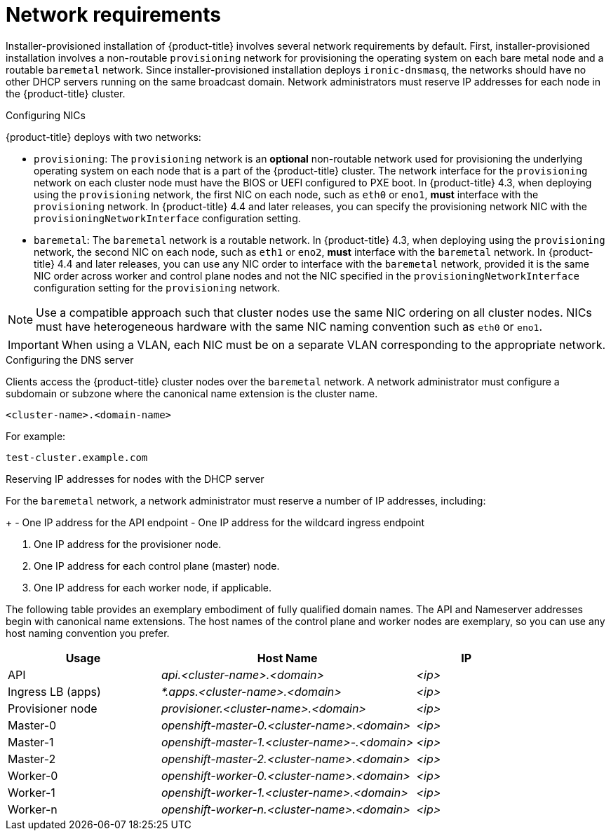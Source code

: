 // Module included in the following assemblies:
//
// * installing/installing_bare_metal_ipi/ipi-install-prerequisites.adoc

[id='network-requirements_{context}']
= Network requirements

Installer-provisioned installation of {product-title} involves several network requirements by default. First, installer-provisioned installation involves a non-routable `provisioning` network for provisioning the operating system on each bare metal node and a routable `baremetal` network. Since installer-provisioned installation deploys `ironic-dnsmasq`, the networks should have no other DHCP servers running on the same broadcast domain. Network administrators must reserve IP addresses for each node in the {product-title} cluster.

.Network Time Protocol (NTP)

ifeval::[{product-version} <= 4.7]
Each {product-title} node in the cluster must have access to an NTP server. {product-title} nodes use NTP to synchronize their clocks. For example, cluster nodes use SSL certificates that require validation, which might fail if the date and time between the nodes are not in sync.

[IMPORTANT]
====
Define a consistent clock date and time format in each cluster node's BIOS settings, or installation might fail.
====
endif::[]

ifeval::[{product-version} > 4.7]
Each {product-title} node in the cluster must have access to an NTP server. {product-title} nodes use NTP to synchronize their clocks. For example, cluster nodes use SSL certificates that require validation, which might fail if the date and time between the nodes are not in sync.

[IMPORTANT]
====
Define a consistent clock date and time format in each cluster node's BIOS settings, or installation might fail.
====

In {product-title} 4.8 and later releases, you may reconfigure the control plane nodes to act as NTP servers on disconnected clusters, and reconfigure worker nodes to retrieve time from the control plane nodes.
endif::[]

.Configuring NICs

{product-title} deploys with two networks:

- `provisioning`: The `provisioning` network is an *optional* non-routable network used for provisioning the underlying operating system on each node that is a part of the {product-title} cluster. The network interface for the `provisioning` network on each cluster node must have the BIOS or UEFI configured to PXE boot. In {product-title} 4.3, when deploying using the `provisioning` network, the first NIC on each node, such as `eth0` or `eno1`, *must* interface with the `provisioning` network. In {product-title} 4.4 and later releases, you can specify the provisioning network NIC with the `provisioningNetworkInterface` configuration setting.

- `baremetal`: The `baremetal` network is a routable network. In {product-title} 4.3, when deploying using the `provisioning` network, the second NIC on each node, such as `eth1` or `eno2`, *must* interface with the `baremetal` network. In {product-title} 4.4 and later releases, you can use any NIC order to interface with the `baremetal` network, provided it is the same NIC order across worker and control plane nodes and not the NIC specified in the `provisioningNetworkInterface` configuration setting for the `provisioning` network.

[NOTE]
====
Use a compatible approach such that cluster nodes use the same NIC ordering on all cluster nodes. NICs must have heterogeneous hardware with the same NIC naming convention such as `eth0` or `eno1`.
====

[IMPORTANT]
====
When using a VLAN, each NIC must be on a separate VLAN corresponding to the appropriate network.
====

.Configuring the DNS server

Clients access the {product-title} cluster nodes over the `baremetal` network. A network administrator must configure a subdomain or subzone where the canonical name extension is the cluster name.

----
<cluster-name>.<domain-name>
----

For example:

----
test-cluster.example.com
----

ifeval::[{product-version} > 4.7]
You must also specify an `api.<cluster-name>.<domain>` record in the DNS. In subsequent configuration steps, when you configure network components to run exclusively on the control plane, the internal DNS resolution no longer works. This is an expected outcome.

[IMPORTANT]
====
Failure to create a DNS record for the API precludes worker nodes from joining the cluster.
====
endif::[]

ifdef::upstream[]
For assistance in configuring the DNS server, check xref:ipi-install-upstream-appendix[Appendix] section for:

- xref:creating-dns-records-on-a-dns-server-option1_{context}[Creating DNS Records with Bind (Option 1)]
- xref:creating-dns-records-using-dnsmasq-option2_{context}[Creating DNS Records with dnsmasq (Option 2)]

endif::[]


.Reserving IP addresses for nodes with the DHCP server

For the `baremetal` network, a network administrator must reserve a number of IP addresses, including:

ifeval::[{product-version} > 4.5]
. Two virtual IP addresses.
endif::[]
ifeval::[{product-version} <= 4.5]
. Three virtual IP addresses
endif::[]
+
- One IP address for the API endpoint
- One IP address for the wildcard ingress endpoint
ifeval::[{product-version} <= 4.5]
- One IP address for the name server
endif::[]

. One IP address for the provisioner node.
. One IP address for each control plane (master) node.
. One IP address for each worker node, if applicable.

ifeval::[{product-version} > 4.6]
[IMPORTANT]
.Reserving IP addresses so they become static IP addresses
====
Some administrators prefer to use static IP addresses so that each node's IP address remains constant in the absence of a DHCP server. To use static IP addresses in the {product-title} cluster, *reserve the IP addresses with an infinite lease*. During deployment, the installer will reconfigure the NICs from DHCP assigned addresses to static IP addresses. NICs with DHCP leases that are not infinite will remain configured to use DHCP.
====
endif::[]

ifeval::[{product-version} > 4.7]
[IMPORTANT]
.Networking between external load balancers and control plane nodes
====
External load balancing services and the control plane nodes must run on the same L2 network, and on the same VLAN when using VLANs to route traffic between the load balancing services and the control plane nodes.
====
endif::[]

The following table provides an exemplary embodiment of fully qualified domain names. The API and Nameserver addresses begin with canonical name extensions. The host names of the control plane and worker nodes are exemplary, so you can use any host naming convention you prefer.

[width="100%", cols="3,5e,2e", frame="topbot",options="header"]
|=====
| Usage | Host Name | IP
| API | api.<cluster-name>.<domain> | <ip>
| Ingress LB (apps) |  *.apps.<cluster-name>.<domain>  | <ip>
ifeval::[{product-version} <= 4.5]
| Nameserver | ns1.<cluster-name>.<domain> | <ip>
endif::[]
| Provisioner node | provisioner.<cluster-name>.<domain> | <ip>
| Master-0 | openshift-master-0.<cluster-name>.<domain> | <ip>
| Master-1 | openshift-master-1.<cluster-name>-.<domain> | <ip>
| Master-2 | openshift-master-2.<cluster-name>.<domain> | <ip>
| Worker-0 | openshift-worker-0.<cluster-name>.<domain> | <ip>
| Worker-1 | openshift-worker-1.<cluster-name>.<domain> | <ip>
| Worker-n | openshift-worker-n.<cluster-name>.<domain> | <ip>
|=====

ifdef::upstream[]
For assistance in configuring the DHCP server, check xref:ipi-install-upstream-appendix[Appendix] section for:

- xref:creating-dhcp-reservations-option1_{context}[Creating DHCP reservations with dhcpd (Option 1)]
- xref:creating-dhcp-reservations-using-dnsmasq-option2_{context}[Creating DHCP reservations with dnsmasq (Option 2)]
endif::[]

ifeval::[{product-version} == 4.6]
.Additional requirements with no provisioning network

All installer-provisioned installations require a `baremetal` network. The `baremetal` network is a routable network used for external network access to the outside world. In addition to the IP address supplied to the {product-title} cluster node, installations without a `provisioning` network require the following:

- Setting an available IP address from the `baremetal` network to the `bootstrapProvisioningIP` configuration setting within the `install-config.yaml` configuration file.

- Setting an available IP address from the `baremetal` network to the `provisioningHostIP` configuration setting within the `install-config.yaml` configuration file.

- Deploying the {product-title} cluster using RedFish Virtual Media/iDRAC Virtual Media.

[NOTE]
====
Configuring additional IP addresses for `bootstrapProvisioningIP` and `provisioningHostIP` is not required when using a `provisioning` network.
====
endif::[]

ifeval::[{product-version} > 4.6]
.State-driven network configuration requirements (Technology Preview)

{product-title} supports additional post-installation state-driven network configuration on the secondary network interfaces of cluster nodes using `kubernetes-nmstate`. For example, system administrators might configure a secondary network interface on cluster nodes after installation for a storage network.

[NOTE]
====
Configuration must occur before scheduling pods.
====

State-driven network configuration requires installing `kubernetes-nmstate`, and also requires Network Manager running on the cluster nodes. See *OpenShift Virtualization > Kubernetes NMState (Tech Preview)* for additional details.
endif::[]
